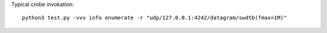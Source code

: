 
Typical crobe invokation::

  python3 test.py -vvv info enumerate -r "udp/127.0.0.1:4242/datagram/swdtb(fmax=1M)"
